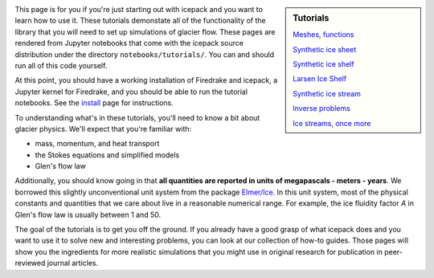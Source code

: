.. title: Tutorials
.. slug: tutorials
.. date: 2020-09-09 20:58:16 UTC-08:00
.. tags:
.. category:
.. link:
.. description:
.. type: text
.. hidetitle: True

.. sidebar:: Tutorials

    `Meshes, functions </notebooks/tutorials/00-meshes-functions/>`_

    `Synthetic ice sheet </notebooks/tutorials/01-synthetic-ice-sheet/>`_

    `Synthetic ice shelf </notebooks/tutorials/02-synthetic-ice-shelf/>`_

    `Larsen Ice Shelf </notebooks/tutorials/03-larsen-ice-shelf/>`_

    `Synthetic ice stream </notebooks/tutorials/04-synthetic-ice-stream/>`_

    `Inverse problems </notebooks/tutorials/05-ice-shelf-inverse/>`_

    `Ice streams, once more </notebooks/tutorials/06-hybrid-ice-stream/>`_



This page is for you if you're just starting out with icepack and you want to learn how to use it.
These tutorials demonstate all of the functionality of the library that you will need to set up simulations of glacier flow.
These pages are rendered from Jupyter notebooks that come with the icepack source distribution under the directory ``notebooks/tutorials/``.
You can and should run all of this code yourself.

At this point, you should have a working installation of Firedrake and icepack, a Jupyter kernel for Firedrake, and you should be able to run the tutorial notebooks.
See the `install </install/>`_ page for instructions.

To understanding what's in these tutorials, you'll need to know a bit about glacier physics.
We'll expect that you're familiar with:

* mass, momentum, and heat transport
* the Stokes equations and simplified models
* Glen's flow law

Additionally, you should know going in that **all quantities are reported in units of megapascals - meters - years**.
We borrowed this slightly unconventional unit system from the package `Elmer/Ice <http://elmerice.elmerfem.org/>`_.
In this unit system, most of the physical constants and quantities that we care about live in a reasonable numerical range.
For example, the ice fluidity factor `A` in Glen's flow law is usually between 1 and 50.

The goal of the tutorials is to get you off the ground.
If you already have a good grasp of what icepack does and you want to use it to solve new and interesting problems, you can look at our collection of how-to guides.
Those pages will show you the ingredients for more realistic simulations that you might use in original research for publication in peer-reviewed journal articles.
